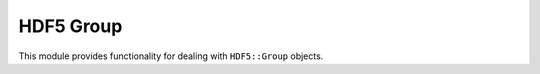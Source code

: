 HDF5 Group
==============

This module provides functionality for dealing with ``HDF5::Group`` objects.

.. doxygenclass:: HDF5::Group
    :project: fdcl-hdf5
    :members:
    :undoc-members:

